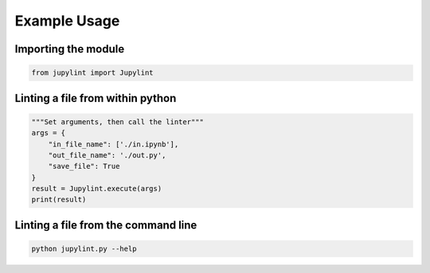 Example Usage
=============

Importing the module
--------------------

.. code-block:: python

    from jupylint import Jupylint


Linting a file from within python
---------------------------------

.. code-block:: python

    """Set arguments, then call the linter"""
    args = {
        "in_file_name": ['./in.ipynb'],
        "out_file_name": './out.py',
        "save_file": True
    }
    result = Jupylint.execute(args)
    print(result)


Linting a file from the command line
------------------------------------

.. code-block:: bash

    python jupylint.py --help
